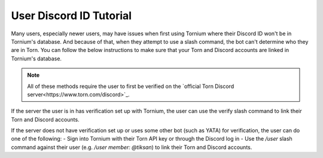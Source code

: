 .. _user_discord_id_tutorial:

User Discord ID Tutorial
========================
Many users, especially newer users, may have issues when first using Tornium where their Discord ID won't be in Tornium's database. And because of that, when they attempt to use a slash command, the bot can't determine who they are in Torn. You can follow the below instructions to make sure that your Torn and Discord accounts are linked in Tornium's database.

.. note::
   All of these methods require the user to first be verified on the `official Torn Discord server<https://www.torn.com/discord>`_. 

If the server the user is in has verification set up with Tornium, the user can use the verify slash command to link their Torn and Discord accounts.

If the server does not have verification set up or uses some other bot (such as YATA) for verification, the user can do one of the following:
- Sign into Tornium with their Torn API key or through the Discord log in
- Use the `/user` slash command against their user (e.g. `/user member: @tiksan`) to link their Torn and Discord accounts.

